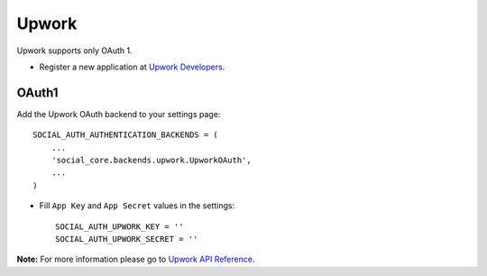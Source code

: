 Upwork
======

Upwork supports only OAuth 1.

- Register a new application at `Upwork Developers`_.

OAuth1
------

Add the Upwork OAuth backend to your settings page::

    SOCIAL_AUTH_AUTHENTICATION_BACKENDS = (
        ...
        'social_core.backends.upwork.UpworkOAuth',
        ...
    )

- Fill ``App Key`` and ``App Secret`` values in the settings::

      SOCIAL_AUTH_UPWORK_KEY = ''
      SOCIAL_AUTH_UPWORK_SECRET = ''


**Note:** For more information please go to `Upwork API Reference`_.

.. _Upwork Developers: https://www.upwork.com/services/api/apply
.. _Upwork API Reference: https://developers.upwork.com/?lang=python
